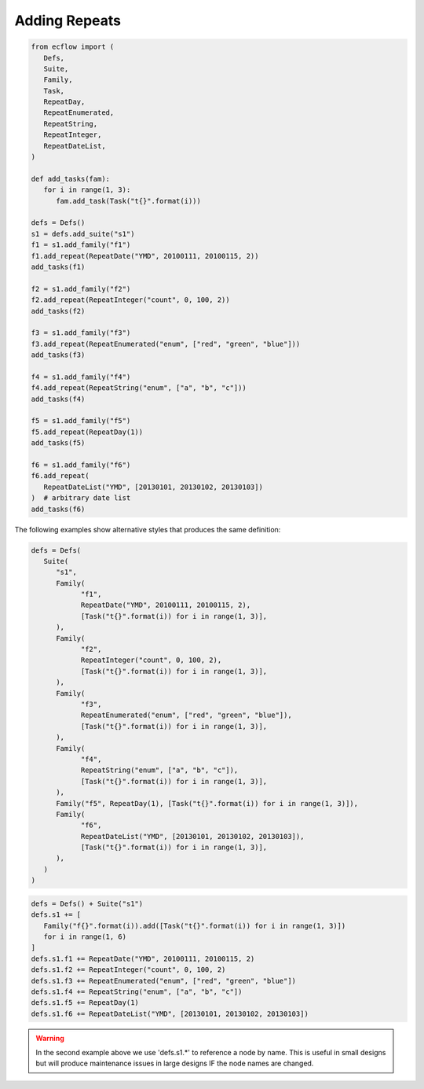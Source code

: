 .. _adding_repeats:

Adding Repeats
//////////////////

.. code-block:: python

   from ecflow import (
      Defs,
      Suite,
      Family,
      Task,
      RepeatDay,
      RepeatEnumerated,
      RepeatString,
      RepeatInteger,
      RepeatDateList,
   )

   def add_tasks(fam):
      for i in range(1, 3):
         fam.add_task(Task("t{}".format(i)))

   defs = Defs()
   s1 = defs.add_suite("s1")
   f1 = s1.add_family("f1")
   f1.add_repeat(RepeatDate("YMD", 20100111, 20100115, 2))
   add_tasks(f1)

   f2 = s1.add_family("f2")
   f2.add_repeat(RepeatInteger("count", 0, 100, 2))
   add_tasks(f2)

   f3 = s1.add_family("f3")
   f3.add_repeat(RepeatEnumerated("enum", ["red", "green", "blue"]))
   add_tasks(f3)

   f4 = s1.add_family("f4")
   f4.add_repeat(RepeatString("enum", ["a", "b", "c"]))
   add_tasks(f4)

   f5 = s1.add_family("f5")
   f5.add_repeat(RepeatDay(1))
   add_tasks(f5)

   f6 = s1.add_family("f6")
   f6.add_repeat(
      RepeatDateList("YMD", [20130101, 20130102, 20130103])
   )  # arbitrary date list
   add_tasks(f6)

The following examples show alternative styles that produces the same definition:

.. code-block:: python

   defs = Defs(
      Suite(
         "s1",
         Family(
               "f1",
               RepeatDate("YMD", 20100111, 20100115, 2),
               [Task("t{}".format(i)) for i in range(1, 3)],
         ),
         Family(
               "f2",
               RepeatInteger("count", 0, 100, 2),
               [Task("t{}".format(i)) for i in range(1, 3)],
         ),
         Family(
               "f3",
               RepeatEnumerated("enum", ["red", "green", "blue"]),
               [Task("t{}".format(i)) for i in range(1, 3)],
         ),
         Family(
               "f4",
               RepeatString("enum", ["a", "b", "c"]),
               [Task("t{}".format(i)) for i in range(1, 3)],
         ),
         Family("f5", RepeatDay(1), [Task("t{}".format(i)) for i in range(1, 3)]),
         Family(
               "f6",
               RepeatDateList("YMD", [20130101, 20130102, 20130103]),
               [Task("t{}".format(i)) for i in range(1, 3)],
         ),
      )
   )

.. code-block:: python

   defs = Defs() + Suite("s1")
   defs.s1 += [
      Family("f{}".format(i)).add([Task("t{}".format(i)) for i in range(1, 3)])
      for i in range(1, 6)
   ]
   defs.s1.f1 += RepeatDate("YMD", 20100111, 20100115, 2)
   defs.s1.f2 += RepeatInteger("count", 0, 100, 2)
   defs.s1.f3 += RepeatEnumerated("enum", ["red", "green", "blue"])
   defs.s1.f4 += RepeatString("enum", ["a", "b", "c"])
   defs.s1.f5 += RepeatDay(1)
   defs.s1.f6 += RepeatDateList("YMD", [20130101, 20130102, 20130103])

.. warning::

   In the second example above we use 'defs.s1.*' to reference a node by name. This is useful in small designs but will produce maintenance issues in large designs IF the node names are changed.

